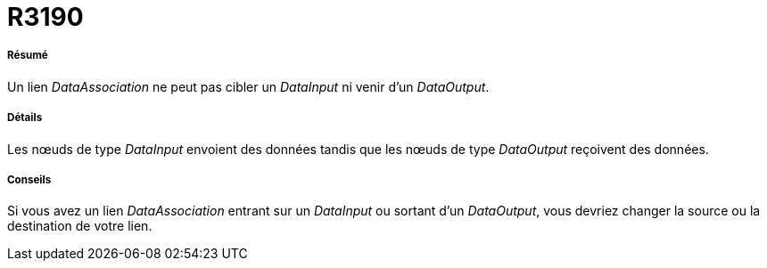 // Disable all captions for figures.
:!figure-caption:
// Path to the stylesheet files
:stylesdir: .

[[R3190]]

[[r3190]]
= R3190

[[Résumé]]

[[résumé]]
===== Résumé

Un lien _DataAssociation_ ne peut pas cibler un _DataInput_ ni venir d'un _DataOutput_.

[[Détails]]

[[détails]]
===== Détails

Les nœuds de type _DataInput_ envoient des données tandis que les nœuds de type _DataOutput_ reçoivent des données.

[[Conseils]]

[[conseils]]
===== Conseils

Si vous avez un lien _DataAssociation_ entrant sur un _DataInput_ ou sortant d'un _DataOutput_, vous devriez changer la source ou la destination de votre lien.



